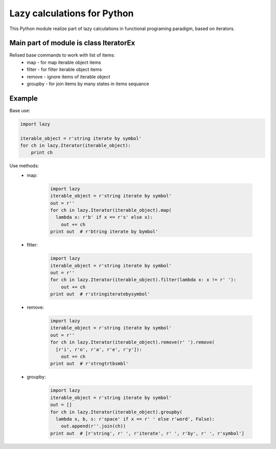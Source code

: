 Lazy calculations for Python
===================================

This Python module realize part of lazy calculations in functional programing paradigm, based on iterators.

Main part of module is class IteratorEx
______________________________

Relised base commands to work with list of items:
 - map - for map iterable object items
 - filter - for filter iterable object items
 - remove - ignore items of iterable object
 - groupby - for join items by many states in items sequance

Example
_______

Base use:

.. code:: python

    import lazy

    iterable_object = r'string iterate by symbol'
    for ch in lazy.Iterator(iterable_object):
        print ch

Use methods:
 - map:

    .. code:: python

         import lazy
         iterable_object = r'string iterate by symbol'
         out = r''
         for ch in lazy.Iterator(iterable_object).map(
           lambda x: r'b' if x == r's' else x):
             out += ch
         print out  # r'btring iterate by bymbol'

 - filter:

    .. code:: python

        import lazy
        iterable_object = r'string iterate by symbol'
        out = r''
        for ch in lazy.Iterator(iterable_object).filter(lambda x: x != r' '):
            out += ch
        print out  # r'stringiteratebysymbol'

 - remove:

    .. code:: python

        import lazy
        iterable_object = r'string iterate by symbol'
        out = r''
        for ch in lazy.Iterator(iterable_object).remove(r' ').remove(
          [r'i', r'o', r'a', r'e', r'y']):
            out += ch
        print out  # r'strngtrtbsmbl'

 - groupby:

    .. code:: python

        import lazy
        iterable_object = r'string iterate by symbol'
        out = []
        for ch in lazy.Iterator(iterable_object).groupby(
          lambda x, b, s: r'space' if x == r' ' else r'word', False):
            out.append(r''.join(ch))
        print out  # [r'string', r' ', r'iterate', r' ', r'by', r' ', r'symbol']
